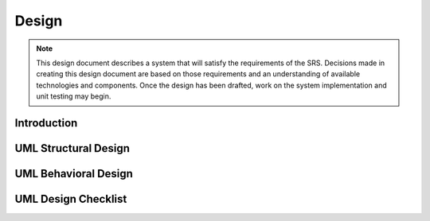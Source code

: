 .. _design:

======
Design
======

.. note:: This design document describes a system that will satisfy the requirements of the SRS.
   Decisions made in creating this design document are based on those requirements and an
   understanding of available technologies and components. Once the design has been drafted, work on
   the system implementation and unit testing may begin.

.. todo:: Fill in the sections below. Add ore remove items as needed for your project.

Introduction
============

.. question:: How is this design document organized?

.. This main page describes the system design in terms of packages, classes, relationships, and
.. behavior. Several attached worksheets address specific aspects of the overall system design, such as
.. user interface and database design.

.. question:: What are the most important facts that a developer should know about this design?

.. PARAGRAPH or BULLETS

.. question:: What are the prioritized goals of this design?

.. 1. Correctness
.. 2. Feasibility
.. 3. Understandability
.. 4. Implementation phase guidance
.. 5. Modularity
.. 6. Extensibility
.. 7. Testability
.. 8. Efficiency

UML Structural Design
=====================

.. todo:: Link to a design model and/or design diagrams that describe your system's structure in
   detail.

.. The system's structural design is described in the following UML model: MODELNAME.

.. The system's structural design is described in the following UML structural diagrams:

.. * PACKAGE OVERVIEW DIAGRAM
.. * PACKAGENAME

..    * DIAGRAMNAME
..    * DIAGRAMNAME

.. * PACKAGENAME

..    * DIAGRAMNAME

.. * PACKAGENAME

..    * DIAGRAMNAME

.. ANY ADDITIONAL NOTES OR COMMENTS

UML Behavioral Design
=====================

.. todo:: Link to a design model and/or design diagrams that describe your system's behavior in
   detail.

.. The system's behavioral design is described in the following UML model: MODELNAME.

.. The system's behavioral design is described in the following UML behavioral diagrams:

.. * State Diagrams

..    * DIAGRAMNAME
..    * DIAGRAMNAME

.. * Sequence Diagrams

..    * DIAGRAMNAME
..    * DIAGRAMNAME
..    * DIAGRAMNAME
..    * DIAGRAMNAME
..    * DIAGRAMNAME

.. * Collaboration Diagrams

..    * DIAGRAMNAME
..    * DIAGRAMNAME

.. ANY ADDITIONAL NOTES OR COMMENTS

UML Design Checklist
====================

.. todo:: Answer the following questions to help evaluate your design. Add or remove questions to
   fit your project. If you cannot answer a question positively, that may indicate an aspect of the
   design that should be revised.

.. question:: Correctness: How do you know that this design is correct?

.. 2-4 SENTENCES

.. question:: Feasibility: What indicates that this design can be implemented and tested with the
   planned amount of time and effort?

.. 2-4 SENTENCES

.. question:: Understandability: What makes this design understandable?

.. 2-4 SENTENCES

.. question:: Implementation phase guidance: Does the design suggest reasonable implementation
   tasks?

.. 2-4 SENTENCES

.. question:: Modularity: How have concerns been separated and addressed in distinct modules?

.. 2-4 SENTENCES

.. question:: Extensibility: How can new features can be easily added later?

.. 2-4 SENTENCES

.. question:: Testability: What makes this system easy to test?

.. 2-4 SENTENCES

.. question:: Efficiency: Does the system consume an acceptable amount of time, storage space,
   bandwidth, and other resources?

.. 2-4 SENTENCES

.. question:: Has the design been communicated to the development team and other stakeholders?

.. Yes, everyone understands. Feedback is welcome.
.. No, this is a risk that is noted in the Risk Management section.